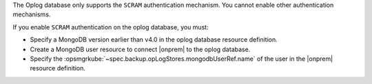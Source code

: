 The Oplog database only supports the ``SCRAM`` authentication mechanism.
You cannot enable other authentication mechanisms.

If you enable ``SCRAM`` authentication on the oplog database, you
must: 

- Specify a MongoDB version earlier than v4.0 in the oplog database 
  resource definition.
- Create a MongoDB user resource to connect |onprem| to the oplog 
  database.
- Specify the :opsmgrkube:`~spec.backup.opLogStores.mongodbUserRef.name`
  of the user in the |onprem| resource definition.
